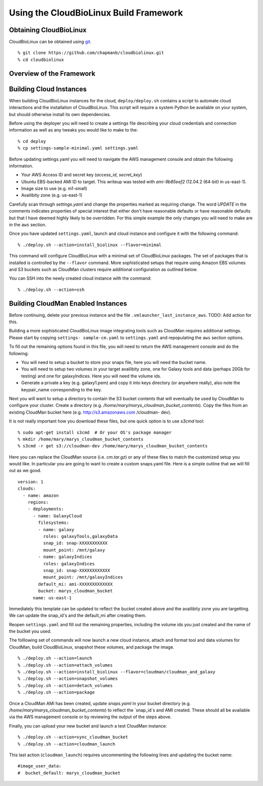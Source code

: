 
Using the CloudBioLinux Build Framework
---------------------------------------

-----------------------
Obtaining CloudBioLinux
-----------------------

CloudBioLinux can be obtained using `git <http://git-scm.com/>`_.

::

    % git clone https://github.com/chapmanb/cloudbiolinux.git
    % cd cloudbiolinux

-------------------------
Overview of the Framework
-------------------------


------------------------
Building Cloud Instances
------------------------

When building CloudBioLinux instances for the cloud, ``deploy/deploy.sh``
contains a script to automate cloud interactions and the installation of
CloudBioLinux. This script will require a system Python be available on your
system, but should otherwise install its own dependencies.

Before using the deployer you will need to create a settings file describing
your cloud credentials and connection information as well as any tweaks you
would like to make to the:

::

    % cd deploy
    % cp settings-sample-minimal.yaml settings.yaml

Before updating settings.yaml you will need to navigate the AWS management
console and obtain the following information.

* Your AWS Access ID and secret key (`access_id`, `secret_key`)
* Ubuntu EBS-backed AMI ID to target. This writeup was tested with 
  `ami-9b85eef2` (12.04.2 (64-bit) in us-east-1).
* Image size to use (e.g. m1-small)
* Availibity zone (e.g. us-east-1)

Carefully scan through `settings.yaml` and change the properties marked as
requiring change. The word `UPDATE` in the comments indicates properties of
special interest that either don't have reasonable defaults or have reasonable
defaults but that I have deemed highly likely to be overridden. For this simple
example the only changes you will need to make are in the ``aws`` section.

Once you have updated ``settings.yaml``, launch and cloud instance and
configure it with the following command:

::

    % ./deploy.sh --action=install_biolinux --flavor=minimal

This command will configure CloudBioLinux with a minimal set of CloudBioLinux
packages. The set of packages that is installed is controlled by the
``--flavor`` command. More sophisticated setups that require using Amazon EBS
volumes and S3 buckets such as CloudMan clusters require additional
configuration as outlined below.

You can SSH into the newly created cloud instance with the command:

::

    % ./deploy.sh --action=ssh

-----------------------------------
Building CloudMan Enabled Instances
-----------------------------------

Before continuing, delete your previous instance and the file
``.vmlauncher_last_instance_aws``. TODO: Add action for this.

Building a more sophisticated CloudBioLinux image integrating tools such as
CloudMan requires additional settings. Please start by copying ``settings-
sample-cm.yaml`` to ``settings.yaml`` and repopulating the ``aws`` section
options. 

To fill out the remaining options found in this file, you will need to return
the AWS management console and do the following:

* You will need to setup a bucket to store your snaps file, here you will need the bucket name.
* You will need to setup two volumes in your target availibity zone, one for
  Galaxy tools and data (perhaps 20Gb for testing) and one for galaxyIndices. Here you will need the volume ids.
* Generate a private a key (e.g. galaxy1.pem) and copy it into keys directory (or anywhere really), 
  also note the keypair_name corresponding to the key.

Next you will want to setup a directory to contain the S3 bucket contents that
will eventually be used by CloudMan to configure your cluster. Create a
directory (e.g. `/home/mary/marys_cloudman_bucket_contents`). Copy the files
from an existing CloudMan bucket here (e.g. http://s3.amazonaws.com /cloudman-
dev).

It is not really important how you download these files, but one quick option
is to use `s3cmd` tool:

::

    % sudo apt-get install s3cmd  # Or your OS's package manager
    % mkdir /home/mary/marys_cloudman_bucket_contents
    % s3cmd -r get s3://cloudman-dev /home/mary/marys_cloudman_bucket_contents

Here you can replace the CloudMan source (i.e. `cm.tar.gz`) or any of these
files to match the customized setup you would like. In particular you are
going to want to create a custom snaps.yaml file. Here is a simple outline
that we will fill out as we good.

::

    version: 1
    clouds:
      - name: amazon
        regions:
        - deployments:
          - name: GalaxyCloud
            filesystems:
            - name: galaxy
              roles: galaxyTools,galaxyData
              snap_id: snap-XXXXXXXXXXX
              mount_point: /mnt/galaxy
            - name: galaxyIndices
              roles: galaxyIndices
              snap_id: snap-XXXXXXXXXXXX
              mount_point: /mnt/galaxyIndices
            default_mi: ami-XXXXXXXXXXXXX
            bucket: marys_cloudman_bucket
          name: us-east-1

Immediately this template can be updated to reflect the bucket created above
and the availibity zone you are targetting. We can update the snap_id's and
the default_mi after creating them.

Reopen ``settings.yaml`` and fill out the remaining properties, including the
volume ids you just created and the name of the bucket you used.

The folllowing set of commands will now launch a new cloud instance, attach
and format tool and data volumes for CloudMan, build CloudBioLinux, snapshot
these volumes, and package the image.

::

    % ./deploy.sh --action=launch
    % ./deploy.sh --action=attach_volumes
    % ./deploy.sh --action=install_biolinux --flavor=cloudman/cloudman_and_galaxy
    % ./deploy.sh --action=snapshot_volumes
    % ./deploy.sh --action=detach_volumes
    % ./deploy.sh --action=package

Once a CloudMan AMI has been created, update `snaps.yaml` in your bucket
directory (e.g. `/home/mary/marys_cloudman_bucket_contents`) to reflect the
`snap_id`s and AMI created. These should all be available via the AWS
management console or by reviewing the output of the steps above.

Finally, you can upload your new bucket and launch a test CloudMan instance:

::

    % ./deploy.sh --action=sync_cloudman_bucket
    % ./deploy.sh --action=cloudman_launch

This last action (``cloudman_launch``) requires uncommenting the following
lines and updating the bucket name:

::

    #image_user_data:
    #  bucket_default: marys_cloudman_bucket

